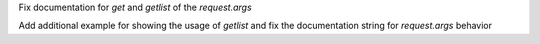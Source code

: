 Fix documentation for `get` and `getlist` of the `request.args`

Add additional example for showing the usage of `getlist` and fix the documentation string for `request.args` behavior
